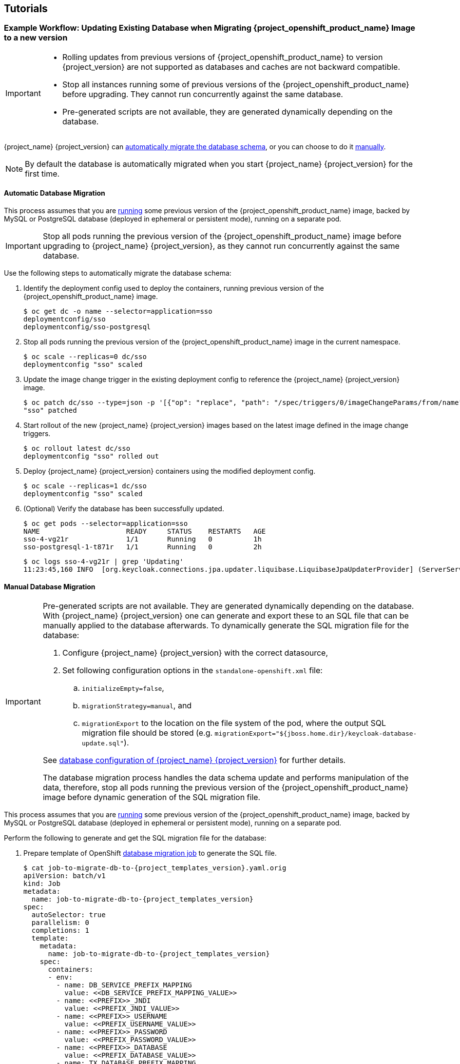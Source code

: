 ////
[[{project_name}-Binary-Builds-Tutorial]]
=== Example Workflow: Creating OpenShift Application from Existing Maven Binaries and Securing it Using Red Hat Single Sing-On

To deploy existing applications on OpenShift, you can use the link:https://docs.openshift.com/container-platform/latest/dev_guide/builds/build_inputs.html#binary-source[binary source] capability.

==== Deploy Binary Build of EAP 6.4 / 7.1 JSP Service Invocation Application and Secure it Using Red Hat Single Sign-On

The following example uses both link:https://github.com/keycloak/keycloak-quickstarts/tree/latest/app-jee-jsp[app-jee-jsp] and link:https://github.com/keycloak/keycloak-quickstarts/tree/latest/service-jee-jaxrs[service-jee-jaxrs] quickstarts to deploy EAP 6.4 / 7.1 JSP service application that authenticates using the Red Hat Single Sign-On.

*Prerequisite:*

[IMPORTANT]
====
This guide assumes the {project_openshift_product_name} image has been previously link:https://access.redhat.com/documentation/en-us/red_hat_jboss_middleware_for_openshift/3/html-single/red_hat_single_sign-on_for_openshift/index#Example-Deploying-SSO[deployed using one of the following templates:]

* *_{project_templates_version}-mysql_*
* *_{project_templates_version}-mysql-persistent_*
* *_{project_templates_version}-postgresql_*
* *_{project_templates_version}-postgresql-persistent_*
* *_{project_templates_version}-x509-mysql-persistent_*
* *_{project_templates_version}-x509-postgresql-persistent_*
====

===== Create {project_name} Realm, Roles, and User for the EAP 6.4 / 7.1 JSP Application

The EAP 6.4 / 7.1 JSP service application requires dedicated {project_name} realm, username, and password to be able to authenticate using Red Hat Single Sign-On. Perform the following steps after the {project_openshift_product_name} image has been deployed:

*Create the {project_name} Realm*

. Login to the administration console of the {project_name} server.
+
*\https://secure-sso-sso-app-demo.openshift.example.com/auth/admin*
+
Use the xref:sso-administrator-setup[credentials of the {project_name} administrator user].
. Hover your cursor over the realm namespace (default is *Master*) at the top of the sidebar and click *Add Realm*.
. Enter a realm name (this example uses `demo`) and click *Create*.

////

== Tutorials

[[upgrading-sso-db-from-previous-version]]
=== Example Workflow: Updating Existing Database when Migrating {project_openshift_product_name} Image to a new version
[IMPORTANT]
====
* Rolling updates from previous versions of {project_openshift_product_name} to version {project_version} are not supported as databases and caches are not backward compatible.
* Stop all instances running some of previous versions of the {project_openshift_product_name} before upgrading. They cannot run concurrently against the same database.
* Pre-generated scripts are not available, they are generated dynamically depending on the database.
====

{project_name} {project_version} can xref:automatic-db-migration[automatically migrate the database schema], or you can choose to do it xref:manual-db-migration[manually].

[NOTE]
====
By default the database is automatically migrated when you start {project_name} {project_version} for the first time.
====

[[automatic-db-migration]]
==== Automatic Database Migration
This process assumes that you are link:https://access.redhat.com/documentation/en-us/red_hat_jboss_middleware_for_openshift/3/html-single/red_hat_single_sign-on_for_openshift/index#Example-Deploying-SSO[running] some previous version of the {project_openshift_product_name} image, backed by MySQL or PostgreSQL database (deployed in ephemeral or persistent mode), running on a separate pod.

[IMPORTANT]
====
Stop all pods running the previous version of the {project_openshift_product_name} image before upgrading to {project_name} {project_version}, as they cannot run concurrently against the same database.
====

Use the following steps to automatically migrate the database schema:

. Identify the deployment config used to deploy the containers, running previous version of the {project_openshift_product_name} image.
+
[source,bash,subs="attributes+,macros+"]
----
$ oc get dc -o name --selector=application=sso
deploymentconfig/sso
deploymentconfig/sso-postgresql
----
. Stop all pods running the previous version of the {project_openshift_product_name} image in the current namespace.
+
[source,bash,subs="attributes+,macros+"]
----
$ oc scale --replicas=0 dc/sso
deploymentconfig "sso" scaled
----
. Update the image change trigger in the existing deployment config to reference the {project_name} {project_version} image.
+
[source,bash,subs="attributes+,macros+"]
----
$ oc patch dc/sso --type=json -p '[{"op": "replace", "path": "/spec/triggers/0/imageChangeParams/from/name", "value": "redhat-{project_templates_version}-openshift:{project_latest_image_tag}"}]'
"sso" patched
----
. Start rollout of the new {project_name} {project_version} images based on the latest image defined in the image change triggers.
+
[source,bash,subs="attributes+,macros+"]
----
$ oc rollout latest dc/sso
deploymentconfig "sso" rolled out
----
. Deploy {project_name} {project_version} containers using the modified deployment config.
+
[source,bash,subs="attributes+,macros+"]
----
$ oc scale --replicas=1 dc/sso
deploymentconfig "sso" scaled
----
. (Optional) Verify the database has been successfully updated.
+
[source,bash,subs="attributes+,macros+"]
----
$ oc get pods --selector=application=sso
NAME                     READY     STATUS    RESTARTS   AGE
sso-4-vg21r              1/1       Running   0          1h
sso-postgresql-1-t871r   1/1       Running   0          2h
----
+
[source,bash,subs="attributes+,macros+"]
----
$ oc logs sso-4-vg21r | grep 'Updating'
11:23:45,160 INFO  [org.keycloak.connections.jpa.updater.liquibase.LiquibaseJpaUpdaterProvider] (ServerService Thread Pool -- 58) Updating database. Using changelog META-INF/jpa-changelog-master.xml
----

[[manual-db-migration]]
==== Manual Database Migration

[IMPORTANT]
====
Pre-generated scripts are not available. They are generated dynamically depending on the database. With {project_name} {project_version} one can generate and export these to an SQL file that can be manually applied to the database afterwards. To dynamically generate the SQL migration file for the database:

. Configure {project_name} {project_version} with the correct datasource,
. Set following configuration options in the `standalone-openshift.xml` file:
.. `initializeEmpty=false`,
.. `migrationStrategy=manual`, and
.. `migrationExport` to the location on the file system of the pod, where the output SQL migration file should be stored (e.g. `migrationExport="${jboss.home.dir}/keycloak-database-update.sql"`).

See link:https://access.redhat.com/documentation/en-us/red_hat_single_sign-on/7.2/html/server_installation_and_configuration_guide/database-1#database_configuration[database configuration of {project_name} {project_version}] for further details.

The database migration process handles the data schema update and performs manipulation of the data, therefore, stop all pods running the previous version of the {project_openshift_product_name} image before dynamic generation of the SQL migration file.
====

This process assumes that you are link:https://access.redhat.com/documentation/en-us/red_hat_jboss_middleware_for_openshift/3/html-single/red_hat_single_sign-on_for_openshift/index#Example-Deploying-SSO[running] some previous version of the {project_openshift_product_name} image, backed by MySQL or PostgreSQL database (deployed in ephemeral or persistent mode), running on a separate pod.

Perform the following to generate and get the SQL migration file for the database:

. Prepare template of OpenShift link:https://docs.openshift.com/container-platform/latest/dev_guide/jobs.html[database migration job] to generate the SQL file.
+
[source,yaml,subs="verbatim,macros,attributes"]
----
$ cat job-to-migrate-db-to-{project_templates_version}.yaml.orig
apiVersion: batch/v1
kind: Job
metadata:
  name: job-to-migrate-db-to-{project_templates_version}
spec:
  autoSelector: true
  parallelism: 0
  completions: 1
  template:
    metadata:
      name: job-to-migrate-db-to-{project_templates_version}
    spec:
      containers:
      - env:
        - name: DB_SERVICE_PREFIX_MAPPING
          value: pass:[&lt;&lt;DB_SERVICE_PREFIX_MAPPING_VALUE&gt;&gt;]
        - name: pass:[&lt;&lt;PREFIX&gt;&gt;]_JNDI
          value: pass:[&lt;&lt;PREFIX_JNDI_VALUE&gt;&gt;]
        - name: pass:[&lt;&lt;PREFIX&gt;&gt;]_USERNAME
          value: pass:[&lt;&lt;PREFIX_USERNAME_VALUE&gt;&gt;]
        - name: pass:[&lt;&lt;PREFIX&gt;&gt;]_PASSWORD
          value: pass:[&lt;&lt;PREFIX_PASSWORD_VALUE&gt;&gt;]
        - name: pass:[&lt;&lt;PREFIX&gt;&gt;]_DATABASE
          value: pass:[&lt;&lt;PREFIX_DATABASE_VALUE&gt;&gt;]
        - name: TX_DATABASE_PREFIX_MAPPING
          value: pass:[&lt;&lt;TX_DATABASE_PREFIX_MAPPING_VALUE&gt;&gt;]
        - name: pass:[&lt;&lt;SERVICE_HOST&gt;&gt;]
          value: pass:[&lt;&lt;SERVICE_HOST_VALUE&gt;&gt;]
        - name: pass:[&lt;&lt;SERVICE_PORT&gt;&gt;]
          value: pass:[&lt;&lt;SERVICE_PORT_VALUE&gt;&gt;]
        image: pass:[&lt;&lt;SSO_IMAGE_VALUE&gt;&gt;]
        imagePullPolicy: Always
        name: job-to-migrate-db-to-{project_templates_version}
        # Keep the pod running after the SQL migration
        # file was generated, so we can retrieve it
        command:
          - "/bin/bash"
          - "-c"
          - "/opt/eap/bin/openshift-launch.sh || sleep 600"
      restartPolicy: Never
----
+
[source,bash,subs="attributes+,macros+"]
----
$ cp job-to-migrate-db-to-{project_templates_version}.yaml.orig \
     job-to-migrate-db-to-{project_templates_version}.yaml
----
. From deployment config used to run the previous version of the {project_openshift_product_name} image, copy the datasource definition and database access credentials to appropriate places of the template of the database migration job.
+
Use the following script to copy `DB_SERVICE_PREFIX_MAPPING` and `TX_DATABASE_PREFIX_MAPPING` variable values, together with values of environment variables specific to particular datasource (`<PREFIX>_JNDI`, `<PREFIX>_USERNAME`, `<PREFIX>_PASSWORD`, and `<PREFIX>_DATABASE`) from the deployment config named `sso` to the database job migration template named `job-to-migrate-db-to-{project_templates_version}.yaml`.
+
[NOTE]
====
Although the `DB_SERVICE_PREFIX_MAPPING` environment variable allows a link:https://access.redhat.com/documentation/en-us/red_hat_jboss_enterprise_application_platform/7.1/html-single/red_hat_jboss_enterprise_application_platform_for_openshift/#datasources[comma-separated list of *<name>-<database_type>=<PREFIX>* triplets] as its value, this example script accepts only one datasource triplet definition for demonstration purposes. You can modify the script for handling multiple datasource definition triplets.
====
+
[source,bash,subs="verbatim,macros,attributes"]
----
$ cat mirror_sso_dc_db_vars.sh
#!/bin/bash

# IMPORTANT:
#
# If the name of the SSO deployment config differs from 'sso'
# or if the file name of the YAML definition of the migration
# job is different, update the following two variables
SSO_DC_NAME="sso"
JOB_MIGRATION_YAML="job-to-migrate-db-to-{project_templates_version}.yaml"

# Get existing variables of the $SSO_DC_NAME deployment config
# in an array
declare -a SSO_DC_VARS=( \
  $(oc set env dc/${SSO_DC_NAME} --list \
  | sed '/^#/d') \
)

# Get the PREFIX used in the names of environment variables
PREFIX=$( \
  grep -oP 'DB_SERVICE_PREFIX_MAPPING=\[^ ]++' \
  <<< "${SSO_DC_VARS[@]}" \
)
PREFIX=${PREFIX##*=}

# Substitute:
# * <<PREFIX>> with actual $PREFIX value and
# * <<PREFIX with "<<$PREFIX" value
# The order in which these replacements are made is important!
sed -i "s#<<PREFIX>>#${PREFIX}#g" ${JOB_MIGRATION_YAML}
sed -i "s#<<PREFIX#<<${PREFIX}#g" ${JOB_MIGRATION_YAML}

# Construct the array of environment variables
# specific to the datasource
declare -a DB_VARS=(JNDI USERNAME PASSWORD DATABASE)

# Prepend $PREFIX to each item of the datasource array
DB_VARS=( "${DB_VARS[@]/#/${PREFIX}_}" )

# Add DB_SERVICE_PREFIX_MAPPING and TX_DATABASE_PREFIX_MAPPING
# variables to datasource array
DB_VARS=( \
  "${DB_VARS[@]}" \
  DB_SERVICE_PREFIX_MAPPING \
  TX_DATABASE_PREFIX_MAPPING \
)

# Construct the SERVICE from DB_SERVICE_PREFIX_MAPPING
SERVICE=$( \
  grep -oP 'DB_SERVICE_PREFIX_MAPPING=[^ ]+' \
  <<< "${SSO_DC_VARS[@]}" \
)
SERVICE=${SERVICE#*=}
SERVICE=${SERVICE%=*}
SERVICE=${SERVICE^^}
SERVICE=${SERVICE//-/_}

# If the deployment config contains pass:[&lt;&lt;SERVICE&gt;&gt;]_SERVICE_HOST
# and pass:[&lt;&lt;SERVICE&gt;&gt;]_SERVICE_PORT variables, add them to the
# datasource array. Their values also need to be propagated into
# yaml definition of the migration job.
HOST_PATTERN="${SERVICE}_SERVICE_HOST=\[^ ]+"
PORT_PATTERN="${SERVICE}_SERVICE_PORT=[^ ]+"
if
  grep -Pq "${HOST_PATTERN}" <<< "${SSO_DC_VARS[@]}" &&
  grep -Pq "${PORT_PATTERN}" <<< "${SSO_DC_VARS[@]}"
then
  DB_VARS=( \
    "${DB_VARS[@]}" \
    "${SERVICE}_SERVICE_HOST" \
    "${SERVICE}_SERVICE_PORT" \
  )
# If they are not defined, delete their placeholder rows in
# yaml definition file (since if not defined they are not
# expanded which make the yaml definition invalid).
else
  for KEY in "HOST" "PORT"
  do
    sed -i "/SERVICE_${KEY}/d" ${JOB_MIGRATION_YAML}
  done
fi

# Substitute:
# * pass:[&lt;&lt;SERVICE_HOST&gt;&gt;] with ${SERVICE}_SERVICE_HOST and
# * pass:[&lt;&lt;SERVICE_HOST_VALUE&gt;&gt;] with pass:[&lt;&lt;${SERVICE}_SERVICE_HOST_VALUE&gt;&gt;]
# The order in which replacements are made is important!
# Do this for both "HOST" and "PORT"
for KEY in "HOST" "PORT"
do
  PATTERN_1=pass:["&lt;&lt;SERVICE_${KEY}&gt;&gt;"]
  REPL_1="${SERVICE}_SERVICE_${KEY}"
  sed -i "s#${PATTERN_1}#${REPL_1}#g" ${JOB_MIGRATION_YAML}
  PATTERN_2=pass:["&lt;&lt;SERVICE_${KEY}_VALUE&gt;&gt;"]
  REPL_2="<<${SERVICE}_SERVICE_${KEY}_VALUE>>"
  sed -i "s#${PATTERN_2}#${REPL_2}#g" ${JOB_MIGRATION_YAML}
done

# Propagate the values of the datasource array items into
# yaml definition of the migration job
for VAR in "${SSO_DC_VARS[@]}"
do
  IFS=$'=' read KEY VALUE <<< $VAR
  if grep -q $KEY <<< ${DB_VARS[@]}
  then
    KEY+="_VALUE"
    # Enwrap integer port value with double quotes
    if [[ ${KEY} =~ ${SERVICE}_SERVICE_PORT_VALUE ]]
    then
      sed -i "s#<<${KEY}>>#\"${VALUE}\"#g" ${JOB_MIGRATION_YAML}
    # Character values do not need quotes
    else
      sed -i "s#<<${KEY}>>#${VALUE}#g" ${JOB_MIGRATION_YAML}
    fi
    # Verify that the value has been successfully propagated.
    if
      grep -q '(JNDI|USERNAME|PASSWORD|DATABASE)' <<< "${KEY}" &&
      pass:[grep -q "&lt;&lt;PREFIX${KEY#${PREFIX}}"] ${JOB_MIGRATION_YAML} ||
      grep -q "<<${KEY}>>" ${JOB_MIGRATION_YAML}
    then
      echo "Failed to update value of ${KEY%_VALUE}! Aborting."
      exit 1
    else
      printf '%-60s%-40s\n' \
             "Successfully updated ${KEY%_VALUE} to:" \
             "$VALUE"
    fi
  fi
done
----
+
[[get-db-credentials]]
Run the script.
+
[source,bash,subs="attributes+,macros+"]
----
$ chmod +x ./mirror_sso_dc_db_vars.sh
$ ./mirror_sso_dc_db_vars.sh
Successfully updated DB_SERVICE_PREFIX_MAPPING to:          sso-postgresql=DB
Successfully updated DB_JNDI to:                            java:jboss/datasources/KeycloakDS
Successfully updated DB_USERNAME to:                        userxOp
Successfully updated DB_PASSWORD to:                        tsWNhQHK
Successfully updated DB_DATABASE to:                        root
Successfully updated TX_DATABASE_PREFIX_MAPPING to:         sso-postgresql=DB
----
. Build the {project_name} {project_version} database migration image using the link:https://github.com/iankko/openshift-examples/tree/KEYCLOAK-8500/sso-manual-db-migration[pre-configured source] and wait for the build to finish.
+
[source,bash,subs="attributes+,macros+"]
----
$ oc get is -n openshift | grep {project_templates_version} | cut -d ' ' -f1
redhat-{project_templates_version}-openshift
----
+
[source,bash,subs="attributes+,macros+"]
----
$ oc new-build redhat-{project_templates_version}-openshift:{project_latest_image_tag}~https://github.com/iankko/openshift-examples.git#KEYCLOAK-8500 \
  --context-dir=sso-manual-db-migration \
  --name={project_templates_version}-db-migration-image
--> Found image bf45ac2 (7 days old) in image stream "openshift/redhat-{project_templates_version}-openshift" under tag "{project_latest_image_tag}" for "redhat-{project_templates_version}-openshift:{project_latest_image_tag}"

    Red Hat SSO {project_version}
    ---------------
    Platform for running Red Hat SSO

    Tags: sso, sso7, keycloak

    * A source build using source code from \https://github.com/iankko/openshift-examples.git#KEYCLOAK-8500 will be created
      * The resulting image will be pushed to image stream "{project_templates_version}-db-migration-image:latest"
      * Use 'start-build' to trigger a new build

--> Creating resources with label build={project_templates_version}-db-migration-image ...
    imagestream "{project_templates_version}-db-migration-image" created
    buildconfig "{project_templates_version}-db-migration-image" created
--> Success
    Build configuration "{project_templates_version}-db-migration-image" created and build triggered.
    Run 'oc logs -f bc/{project_templates_version}-db-migration-image' to stream the build progress.
----
+
[source,bash,subs="attributes+,macros+"]
----
$ oc logs -f bc/{project_templates_version}-db-migration-image --follow
Cloning "https://github.com/iankko/openshift-examples.git#KEYCLOAK-8500" ...
...
Push successful
----
. Update the template of the database migration job (`job-to-migrate-db-to-{project_templates_version}.yaml`) with reference to the built `{project_templates_version}-db-migration-image` image.
.. Get the docker pull reference for the image.
+
[source,bash,subs="attributes+,macros+"]
----
$ PULL_REF=$(oc get istag -n $(oc project -q) --no-headers | grep {project_templates_version}-db-migration-image | tr -s ' ' | cut -d ' ' -f 2)
----
.. Replace the pass:[&lt;&lt;SSO_IMAGE_VALUE&gt;&gt;] field in the job template with the pull specification.
+
[source,bash,subs="attributes+,macros+"]
----
$ sed -i "s#pass:[&lt;&lt;SSO_IMAGE_VALUE&gt;&gt;]#$PULL_REF#g" job-to-migrate-db-to-{project_templates_version}.yaml
----
.. Verify that the field is updated.
. Instantiate database migration job from the job template.
+
[source,bash,subs="attributes+,macros+"]
----
$ oc create -f job-to-migrate-db-to-{project_templates_version}.yaml
job "job-to-migrate-db-to-{project_templates_version}" created
----
+
[IMPORTANT]
====
The database migration process handles the data schema update and performs manipulation of the data, therefore, stop all pods running the previous version of the {project_openshift_product_name} image before dynamic generation of the SQL migration file.
====
+
. Identify the deployment config used to deploy the containers, running previous version of the {project_openshift_product_name} image.
+
[source,bash,subs="attributes+,macros+"]
----
$ oc get dc -o name --selector=application=sso
deploymentconfig/sso
deploymentconfig/sso-postgresql
----
. Stop all pods running the previous version of the {project_openshift_product_name} image in the current namespace.
+
[source,bash,subs="attributes+,macros+"]
----
$ oc scale --replicas=0 dc/sso
deploymentconfig "sso" scaled
----
. Run the database migration job and wait for the pod to be running correctly.
+
[source,bash,subs="attributes+,macros+"]
----
$ oc get jobs
NAME                            DESIRED   SUCCESSFUL   AGE
job-to-migrate-db-to-{project_templates_version}   1         0            3m
----
+
[source,bash,subs="attributes+,macros+"]
----
$ oc scale --replicas=1 job/job-to-migrate-db-to-{project_templates_version}
job "job-to-migrate-db-to-{project_templates_version}" scaled
----
+
[source,bash,subs="attributes+,macros+"]
----
$ oc get pods
NAME                                  READY     STATUS      RESTARTS   AGE
sso-postgresql-1-n5p16                1/1       Running     1          19h
job-to-migrate-db-to-{project_templates_version}-b87bb   1/1       Running     0          1m
{project_templates_version}-db-migration-image-1-build      0/1       Completed   0          27m
----
+
[NOTE]
====
By default, the database migration job terminates automatically after `600 seconds` after the migration file is generated. You can adjust this time period.
====
. Get the dynamically generated SQL database migration file from the pod.
+
[source,bash,subs="attributes+,macros+"]
----
$ mkdir -p ./db-update
$ oc rsync job-to-migrate-db-to-{project_templates_version}-b87bb:/opt/eap/keycloak-database-update.sql ./db-update
receiving incremental file list
keycloak-database-update.sql

sent 30 bytes  received 29,726 bytes  59,512.00 bytes/sec
total size is 29,621  speedup is 1.00
----
. Inspect the `keycloak-database-update.sql` file for changes to be performed within manual database update to {project_name} {project_version} version.
. Apply the database update manually.
* Run the following commands if running some previous version of the {project_openshift_product_name} image, backed by the PostgreSQL database deployed in ephemeral or persistent mode, running on a separate pod:
... Copy the generated SQL migration file to the PostgreSQL pod.
+
[source,bash,subs="attributes+,macros+"]
----
$ oc rsync --no-perms=true ./db-update/ sso-postgresql-1-n5p16:/tmp
sending incremental file list

sent 77 bytes  received 11 bytes  176.00 bytes/sec
total size is 26,333  speedup is 299.24
----
... Start a shell session to the PostgreSQL pod.
+
[source,bash,subs="attributes+,macros+"]
----
$ oc rsh sso-postgresql-1-n5p16
sh-4.2$
----
... Use the `psql` tool to apply database update manually.
+
[source,bash,subs="attributes+,macros+"]
----
sh-4.2$ alias psql="/opt/rh/rh-postgresql95/root/bin/psql"
sh-4.2$ psql --version
psql (PostgreSQL) 9.5.4
sh-4.2$ psql -U <PREFIX>_USERNAME -d <PREFIX>_DATABASE -W -f /tmp/keycloak-database-update.sql
Password for user <PREFIX>_USERNAME:
INSERT 0 1
INSERT 0 1
...
----
+
[IMPORTANT]
====
Replace `<PREFIX>_USERNAME` and `<PREFIX>_DATABASE` with the actual database credentials retrieved xref:get-db-credentials[in previous section]. Also use value of `<PREFIX>_PASSWORD` as the password for the database, when prompted.
====
... Close the shell session to the PostgreSQL pod. Continue with xref:image-change-trigger-update-step[updating image change trigger step].
* Run the following commands if running some previous version of the {project_openshift_product_name} image, backed by the MySQL database deployed in ephemeral or persistent mode, running on a separate pod:
... Given the pod situation similar to the following:
+
[source,bash,subs="attributes+,macros+"]
----
$ oc get pods
NAME                                  READY     STATUS      RESTARTS   AGE
sso-mysql-1-zvhk3                     1/1       Running     0          1h
job-to-migrate-db-to-{project_templates_version}-m202t   1/1       Running     0          11m
{project_templates_version}-db-migration-image-1-build      0/1       Completed   0          13m
----
... Copy the generated SQL migration file to the MySQL pod.
+
[source,bash,subs="attributes+,macros+"]
----
$ oc rsync --no-perms=true ./db-update/ sso-mysql-1-zvhk3:/tmp
sending incremental file list
keycloak-database-update.sql

sent 24,718 bytes  received 34 bytes  49,504.00 bytes/sec
total size is 24,594  speedup is 0.99
----
... Start a shell session to the MySQL pod.
+
[source,bash,subs="attributes+,macros+"]
----
$ oc rsh sso-mysql-1-zvhk3
sh-4.2$
----
... Use the `mysql` tool to apply database update manually.
+
[source,bash,subs="attributes+,macros+"]
----
sh-4.2$ alias mysql="/opt/rh/rh-mysql57/root/bin/mysql"
sh-4.2$ mysql --version
/opt/rh/rh-mysql57/root/bin/mysql  Ver 14.14 Distrib 5.7.16, for Linux (x86_64) using  EditLine wrapper
sh-4.2$ mysql -D <PREFIX>_DATABASE -u <PREFIX>_USERNAME -p < /tmp/keycloak-database-update.sql
Enter password:
sh-4.2$ echo $?
0
----
+
[IMPORTANT]
====
Replace `<PREFIX>_USERNAME` and `<PREFIX>_DATABASE` with the actual database credentials retrieved xref:get-db-credentials[in previous section]. Also use value of `<PREFIX>_PASSWORD` as the password for the database, when prompted.
====
... Close the shell session to the MySQL pod. Continue with xref:image-change-trigger-update-step[updating image change trigger step].

[[image-change-trigger-update-step]]
[start=12]
. Update the image change trigger in the existing deployment config to reference the {project_name} {project_version} image.
+
[source,bash,subs="attributes+,macros+"]
----
$ oc patch dc/sso --type=json -p '[{"op": "replace", "path": "/spec/triggers/0/imageChangeParams/from/name", "value": "redhat-{project_templates_version}-openshift:{project_latest_image_tag}"}]'
"sso" patched
----
. Start rollout of the new {project_name} {project_version} images based on the latest image defined in the image change triggers.
+
[source,bash,subs="attributes+,macros+"]
----
$ oc rollout latest dc/sso
deploymentconfig "sso" rolled out
----
. Deploy the {project_name} {project_version} containers using the modified deployment config.
+
[source,bash,subs="attributes+,macros+"]
----
$ oc scale --replicas=1 dc/sso
deploymentconfig "sso" scaled
----

==== Migrating The Entire {project_name} Server Database Across The Environments
This tutorial focuses on migrating the Red Hat Single Sign-On server database from one environment to another or migrating to a different database. It assumes steps described in xref:Preparing-SSO-Authentication-for-OpenShift-Deployment[Preparing {project_name} Authentication for OpenShift Deployment] section have been performed already.

===== Deploying the {project_name} MySQL Application Template

. Log in to the OpenShift web console and select the _sso-app-demo_ project space.
. Click *Add to project* to list the default image streams and templates.
. Use the *Filter by keyword* search bar to limit the list to those that match _sso_. You may need to click *See all* to show the desired application template.
. Select *_{project_templates_version}-mysql_* {project_name} application template. When deploying the template ensure to *keep the _SSO_REALM_ variable unset* (default value).
+
[IMPORTANT]
====
Export and import of {project_name} {project_version} database link:https://access.redhat.com/documentation/en-us/red_hat_single_sign-on/7.2/html-single/server_administration_guide/#export_import[is triggered at {project_name} server boot time and its paramaters are passed in via Java system properties.] This means during one {project_name} server boot only one of the possible migration actions (either *_export_*, or *_import_*) can be performed.
====
+
[WARNING]
====
When the *_SSO_REALM_* configuration variable is set on the {project_openshift_product_name} image, a database import is performed in order to create the {project_name} server realm requested in the variable. For the database export to be performed correctly, the *_SSO_REALM_* configuration variable cannot be simultaneously defined on such image.
====
+
. Click *Create* to deploy the application template and start pod deployment. This may take a couple of minutes.
+
Then access the {project_name} web console at *$$https://secure-sso-$$_<sso-app-demo>_._<openshift32.example.com>_/auth/admin* using the xref:sso-administrator-setup[administrator account].
+
[NOTE]
====
This example workflow uses a self-generated CA to provide an end-to-end workflow for demonstration purposes. Accessing the {project_name} web console will prompt an insecure connection warning. +
For production environments, Red Hat recommends that you use an SSL certificate purchased from a verified Certificate Authority.
====

===== (Optional) Creating additional {project_name} link:https://access.redhat.com/documentation/en-us/red_hat_single_sign-on/7.2/html-single/server_administration_guide/#core_concepts_and_terms[realm and users] to be also exported

When performing link:https://access.redhat.com/documentation/en-us/red_hat_single_sign-on/7.2/html-single/server_administration_guide/#export_import[{project_name} {project_version} server database export] only {project_name} realms and users currently present in the database will be exported. If the exported JSON file should include also additional {project_name} realms and users, these need to be created first:

. link:https://access.redhat.com/documentation/en-us/red_hat_single_sign-on/7.2/html-single/server_administration_guide/#create-realm[Create a new realm]
. link:https://access.redhat.com/documentation/en-us/red_hat_single_sign-on/7.2/html-single/server_administration_guide/#create-new-user[Create new users]

Upon their creation xref:sso-export-the-database[the database can be exported.]

[[sso-export-the-database]]
===== Export the {project_name} database as a JSON file on the OpenShift pod

. Get the {project_name} deployment config and scale it down to zero.
+
[source,bash,subs="attributes+,macros+"]
----
$ oc get dc -o name
deploymentconfig/sso
deploymentconfig/sso-mysql

$ oc scale --replicas=0 dc sso
deploymentconfig "sso" scaled
----
. Instruct the {project_name} {project_version} server deployed on {project_openshift_product_name} image to perform database export at {project_name} server boot time.
+
[source,bash,subs="attributes+,macros+"]
----
$ oc set env dc/sso \
  -e "JAVA_OPTS_APPEND= \
    -Dkeycloak.migration.action=export \
    -Dkeycloak.migration.provider=singleFile \
    -Dkeycloak.migration.file=/tmp/demorealm-export.json"
----
. Scale the {project_name} deployment config back up. This will start the {project_name} server and export its database.
+
[source,bash,subs="attributes+,macros+"]
----
$ oc scale --replicas=1 dc sso
deploymentconfig "sso" scaled
----
. (Optional) Verify that the export was successful.
+
[source,bash,subs="attributes+,macros+"]
----
$ oc get pods
NAME                READY     STATUS    RESTARTS   AGE
sso-4-ejr0k         1/1       Running   0          27m
sso-mysql-1-ozzl0   1/1       Running   0          4h

$ oc logs sso-4-ejr0k | grep 'Export'
09:24:59,503 INFO  [org.keycloak.exportimport.singlefile.SingleFileExportProvider] (ServerService Thread Pool -- 57) Exporting model into file /tmp/demorealm-export.json
09:24:59,998 INFO  [org.keycloak.services] (ServerService Thread Pool -- 57) KC-SERVICES0035: Export finished successfully
----

===== Retrieve and import the exported JSON file

. Retrieve the JSON file of the {project_name} database from the pod.
+
[source,bash,subs="attributes+,macros+"]
----
$ oc get pods
NAME                READY     STATUS    RESTARTS   AGE
sso-4-ejr0k         1/1       Running   0          2m
sso-mysql-1-ozzl0   1/1       Running   0          4h

$ oc rsync sso-4-ejr0k:/tmp/demorealm-export.json .
----

. (Optional) Import the JSON file of the {project_name} database into an {project_name} server running in another environment.
+
[NOTE]
====
For importing into an {project_name} server not running on OpenShift, see the link:https://access.redhat.com/documentation/en-us/red_hat_single_sign-on/7.2/html/server_administration_guide/export_import[Export and Import section] of the RH SSO Server Administration Guide.
====
+
Use the link:https://access.redhat.com/documentation/en-us/red_hat_single_sign-on/7.2/html-single/server_administration_guide/#admin_console_export_import[administration console] of the {project_name} server to import the resources from previously exported JSON file into the {project_name} server's database, when the {project_name} server is running as a {project_name} {project_version} container on OpenShift:

.. Log into the `master` realm's administration console of the {project_name} server using the credentials used to create the administrator user. In the browser, navigate to *\http://sso-<project-name>.<hostname>/auth/admin*  for the {project_name} web server, or to *\https://secure-sso-<project-name>.<hostname>/auth/admin* for the encrypted {project_name} web server.
.. At the top of the sidebar choose the name of the {project_name} realm, the users, clients, realm roles, and client roles should be imported to. This example uses `master` realm.
.. Click the *Import* link under *Manage* section at the bottom of the sidebar.
.. In the page that opens, click *Select file* and then specify the location of the exported `demorealm-export.json` JSON file on the local file system.
.. From the *Import from realm* drop-down menu, select the name of the {project_name} realm from which the data should be imported. This example uses `master` realm.
.. Choose which of users, clients, realm roles, and client roles should be imported (all of them are imported by default).
.. Choose a strategy to perform, when a resource already exists (one of *Fail*, *Skip*, or *Overwrite*).
+
[NOTE]
====
The attempt to import an object (user, client, realm role, or client role) fails if object with the same identifier already exists in the current database. Use *Skip* strategy to import the objects that are present in the `demorealm-export.json` file, but do not exist in current database.
====
.. Click *Import* to perform the import.
+
[NOTE]
====
When importing objects from a non-master realm to `master` realm or vice versa, after clicking the *Import* button, it is sometimes possible to encounter an error like the following one:

[[realm-import-error-message]]
[.text-center]
image:images/import_realm_error.png[Example of Possible Error Message when Performing Partial Import from Previously Exported JSON File]

In such cases, it is necessary first to create the missing clients, having the *Access Type* set to *bearer-only*. These clients can be created by manual copy of their characteristics from the source {project_name} server, on which the export JSON file was created, to the target {project_name} server, where the JSON file is imported. After creation of the necessary clients, click the *Import* button again.

To suppress the xref:realm-import-error-message[above] error message, it is needed to create the missing `realm-management` client, of the *bearer-only* *Access Type*, and click the *Import* button again.
====
+
[NOTE]
====
For *Skip* import strategy, the newly added objects are marked as *ADDED* and the object which were skipped are marked as *SKIPPED*, in the *Action* column on the import result page.
====
+
[IMPORTANT]
====
The administration console import allows you to *overwrite* resources if you choose (*Overwrite* strategy). On a production system use this feature with caution.
====

[[OSE-SSO-AUTH-TUTE]]
=== Example Workflow: Configuring OpenShift to use {project_name} for Authentication
Configure OpenShift to use the {project_name} deployment as the authorization gateway for OpenShift. This follows on from xref:Example-Deploying-SSO[Example Workflow: Preparing and Deploying the {project_openshift_product_name} image], in which {project_name} was deployed on OpenShift.

This example adds {project_name} as an authentication method alongside https://docs.openshift.com/container-platform/latest/install_config/configuring_authentication.html#identity-providers-configuring[the identity providers] configured during https://docs.openshift.com/container-platform/latest/install/index.html[the installation of the OpenShift Container Platform cluster]. Once configured, the {project_name} method will be also available (together with the configured identity providers) for the user login to your OpenShift web console.

==== Configuring {project_name} Credentials
Log in to the encrypted {project_name} web server at *$$https://secure-sso-$$_sso-app-demo_._openshift32.example.com_/auth/admin* using the xref:sso-administrator-setup[administrator account] created during the {project_name} deployment.

*Create a Realm*

. Hover your cursor over the realm namespace (default is *Master*) at the top of the sidebar and click *Add Realm*.
. Enter a realm name (this example uses _OpenShift_) and click *Create*.

*Create a User*

Create a test user that can be used to demonstrate the {project_name}-enabled OpenShift login:

. Click *Users* in the *Manage* sidebar to view the user information for the realm.
. Click *Add User*.
. Enter a valid *Username* (this example uses _testuser_) and any additional optional information and click *Save*.
. Edit the user configuration:
.. Click the *Credentials* tab in the user space and enter a password for the user.
.. Ensure the *Temporary Password* option is set to *Off* so that it does not prompt for a password change later on, and click *Reset Password* to set the user password. A pop-up window prompts for additional confirmation.

*Create and Configure an OpenID-Connect Client*

See the link:https://access.redhat.com/documentation/en-us/red_hat_single_sign-on/7.2/html-single/server_administration_guide/#clients[Managing Clients] chapter of the Red Hat Single Sign-On Server Administration Guide for more information.

. Click *Clients* in the *Manage* sidebar and click *Create*.
. Enter the *Client ID*. This example uses _openshift-demo_.
. Select a *Client Protocol* from the drop-down menu (this example uses *openid-connect*) and click *Save*. You will be taken to the configuration *Settings* page of the _openshift-demo_ client.
. From the *Access Type* drop-down menu, select *confidential*. This is the access type for server-side applications.
. In the *Valid Redirect URIs* dialog, enter the URI for the OpenShift web console, which is _$$https://openshift$$.example.com:8443/*_ in this example.

The client *Secret* is needed to configure OpenID-Connect on the OpenShift master in the next section. You can copy it now from under the *Credentials* tab. The secret is <pass:quotes[_7b0384a2-b832-16c5-9d73-2957842e89h7_]> for this example.

==== Configuring OpenShift Master for {project_name} Authentication
Log in to the OpenShift master CLI. You must have the required permissions to edit the */etc/origin/master/master-config.yaml* file.

. Edit the */etc/origin/master/master-config.yaml* file and find the *identityProviders*. For example, in the case the OpenShift master is configured with the https://docs.openshift.com/container-platform/latest/install_config/configuring_authentication.html#HTPasswdPasswordIdentityProvider[HTPassword identity provider], the *identityProviders* section will look similar to the following one:
+
[source,bash,subs="attributes+,macros+"]
----
identityProviders:
- challenge: true
  login: true
  name: htpasswd_auth
  provider:
    apiVersion: v1
    file: /etc/origin/openshift-passwd
    kind: HTPasswdPasswordIdentityProvider
----
+
Add {project_name} as a secondary identity provider with content similar to the following snippet:
+
[source,bash,subs="attributes+,macros+"]
----
- name: rh_sso
  challenge: false
  login: true
  mappingMethod: add
  provider:
    apiVersion: v1
    kind: OpenIDIdentityProvider
    clientID: pass:quotes[_openshift-demo_]
    clientSecret: pass:quotes[_7b0384a2-b832-16c5-9d73-2957842e89h7_]
    pass:quotes[_ca: xpaas.crt_]
    urls:
      authorize: pass:quotes[_https://secure-sso-sso-app-demo.openshift32.example.com/auth/realms/OpenShift/protocol/openid-connect/auth_]
      token: pass:quotes[_https://secure-sso-sso-app-demo.openshift32.example.com/auth/realms/OpenShift/protocol/openid-connect/token_]
      userInfo: pass:quotes[_https://secure-sso-sso-app-demo.openshift32.example.com/auth/realms/OpenShift/protocol/openid-connect/userinfo_]
    claims:
      id:
      - sub
      preferredUsername:
      - preferred_username
      name:
      - name
      email:
      - email
----
.. The {project_name} *Secret* hash for the *clientSecret* can be found in the {project_name} web console: *Clients* -> *_openshift-demo_* -> *Credentials*
.. The endpoints for the *urls* can be found by making a request with the {project_name} application. For example:
+
[source,bash,subs="attributes+,macros+"]
----
<pass:quotes[_curl -k https://secure-sso-sso-app-demo.openshift32.example.com/auth/realms/OpenShift/.well-known/openid-configuration | python -m json.tool_]>
----
+
The response includes the *authorization_endpoint*, *token_endpoint*, and *userinfo_endpoint*.
+
.. This example workflow uses a self-generated CA to provide an end-to-end workflow for demonstration purposes. For this reason, the *ca* is provided as <pass:quotes[_ca: xpaas.crt_]>. This CA certificate must also be copied into the */etc/origin/master* folder. This is not necessary if using a certificate purchased from a verified Certificate Authority.
. Save the configuration and restart the OpenShift master:
+
[source,bash,subs="attributes+,macros+"]
----
$ systemctl restart atomic-openshift-master
----

==== Logging in to OpenShift

Navigate to the OpenShift web console, which in this example is _https://openshift.example.com:8443/console_. The OpenShift login page now has the option to use either *htpasswd_auth* or *rh-sso*. The former is still available because it is present in the */etc/origin/master/master-config.yaml*.

Select *rh-sso* and log in to OpenShift with the _testuser_ user created earlier in {project_name}. No projects are visible to _testuser_ until they are added in the OpenShift CLI. This is the only way to provide user privileges in OpenShift because it currently does not accept external role mapping.

To provide _testuser_ `view` privileges for the _sso-app-demo_, use the OpenShift CLI:
[source,bash,subs="attributes+,macros+"]
----
$ oc adm policy add-role-to-user view testuser -n sso-app-demo
----

[[Example-EAP-Auto]]
=== Example Workflow: Automatically Registering EAP Application in {project_name} with OpenID-Connect Client
This follows on from xref:Example-Deploying-SSO[Example Workflow: Preparing and Deploying the {project_openshift_product_name} image], in which {project_name} was deployed on OpenShift. This example prepares {project_name} realm, role, and user credentials for an EAP project using an OpenID-Connect client adapter. These credentials are then provided in the EAP for OpenShift template for automatic {project_name} client registration. Once deployed, the {project_name} user can be used to authenticate and access JBoss EAP.

[NOTE]
====
This example uses a OpenID-Connect client but an SAML client could also be used. See xref:../advanced_concepts/advanced_concepts.adoc#SSO-Clients[{project_name} Clients] and xref:../advanced_concepts/advanced_concepts.adoc#Auto-Man-Client-Reg[Automatic and Manual {project_name} Client Registration Methods] for more information on the differences between OpenID-Connect and SAML clients.
====

==== Preparing {project_name} Authentication for OpenShift Deployment
Log in to the OpenShift CLI with a user that holds the _cluster:admin_ role.

. Create a new project:
+
[source,bash,subs="attributes+,macros+"]
----
$ oc new-project eap-app-demo
----
//. Create a service account to be used for the {project_name} deployment:
//+
//[source,bash,subs="attributes+,macros+"]
//----
//$ oc create serviceaccount eap-service-account
//----
. Add the `view` role to the link:https://docs.openshift.com/container-platform/latest/dev_guide/service_accounts.html#default-service-accounts-and-roles[`default`] service account. This enables the service account to view all the resources in the `eap-app-demo` namespace, which is necessary for managing the cluster.
+
[source,bash,subs="attributes+,macros+"]
----
$ oc policy add-role-to-user view system:serviceaccount:$(oc project -q):default
----
. The EAP template requires an xref:Configuring-Keystores[SSL keystore and a JGroups keystore]. +
This example uses `keytool`, a package included with the Java Development Kit, to generate self-signed certificates for these keystores. The following commands will prompt for passwords. +
.. Generate a secure key for the SSL keystore:
+
[source,bash,subs="attributes+,macros+"]
----
$ keytool -genkeypair -alias https -storetype JKS -keystore eapkeystore.jks
----
.. Generate a secure key for the JGroups keystore:
+
[source,bash,subs="attributes+,macros+"]
----
$ keytool -genseckey -alias jgroups -storetype JCEKS -keystore eapjgroups.jceks
----
. Generate the EAP for OpenShift secrets with the SSL and JGroup keystore files:
+
[source,bash,subs="attributes+,macros+"]
----
$ oc secret new eap-ssl-secret eapkeystore.jks
$ oc secret new eap-jgroup-secret eapjgroups.jceks
----
. Add the EAP secret to the `default` service account:
+
[source,bash,subs="attributes+,macros+"]
----
$ oc secrets link default eap-ssl-secret eap-jgroup-secret
----

==== Preparing the {project_name} Credentials
Log in to the encrypted {project_name} web server at *$$https://secure-sso-$$_<project-name>_._<hostname>_/auth/admin* using the xref:sso-administrator-setup[administrator account] created during the {project_name} deployment.

*Create a Realm*

. Hover your cursor over the realm namespace at the top of the sidebar and click*Add Realm*.
. Enter a realm name (this example uses _eap-demo_) and click *Create*.

*Copy the Public Key*

In the newly created _eap-demo_ realm, click the *Keys* tab and copy the generated public key. This example uses the variable _<realm-public-key>_ for brevity. This is used later to deploy the {project_name}-enabled JBoss EAP image.

*Create a Role*

Create a role in {project_name} with a name that corresponds to the JEE role defined in the *web.xml* of the example EAP application. This role is assigned to an {project_name} _application user_ to authenticate access to user applications.

. Click *Roles* in the *Configure* sidebar to list the roles for this realm. This is a new realm, so there should only be the default _offline_access_ role.
. Click *Add Role*.
. Enter the role name (this example uses the role _eap-user-role_) and click *Save*.

*Create Users and Assign Roles*

Create two users:
- Assign the _realm management user_ the *realm-management* roles to handle automatic {project_name} client registration in the {project_name} server.
- Assign the _application user_ the JEE role, created in the previous step, to authenticate access to user applications.

Create the _realm management user_:

. Click *Users* in the *Manage* sidebar to view the user information for the realm.
. Click *Add User*.
. Enter a valid *Username* (this example uses the user _eap-mgmt-user_) and click *Save*.
. Edit the user configuration. Click the *Credentials* tab in the user space and enter a password for the user. After the password has been confirmed you can click *Reset Password* to set the user password. A pop-up window prompts for additional confirmation.
. Click *Role Mappings* to list the realm and client role configuration. In the *Client Roles* drop-down menu, select *realm-management* and add all of the available roles to the user. This provides the user {project_name} server rights that can be used by the JBoss EAP image to create clients.

Create the _application user_:

. Click *Users* in the *Manage* sidebar to view the user information for the realm.
. Click *Add User*.
. Enter a valid *Username* and any additional optional information for the _application user_ and click *Save*.
. Edit the user configuration. Click the *Credentials* tab in the user space and enter a password for the user. After the password has been confirmed you can click *Reset Password* to set the user password. A pop-up window prompts for additional confirmation.
. Click *Role Mappings* to list the realm and client role configuration. In *Available Roles*, add the role created earlier.

==== Deploy the {project_name}-enabled JBoss EAP Image

. Return to the OpenShift web console and click *Add to project* to list the default image streams and templates.
. Use the *Filter by keyword* search bar to limit the list to those that match _sso_. You may need to click *See all* to show the desired application template.
. Select the *_eap71-sso-s2i_* image to list all of the deployment parameters. Include the following {project_name} parameters to configure the {project_name} credentials during the EAP build:
+
[cols="2*", options="header"]
|===
|Variable
|Example Value
|*_APPLICATION_NAME_*
|_sso_

|*_HOSTNAME_HTTPS_*
|_secure-sample-jsp.eap-app-demo.openshift32.example.com_

|*_HOSTNAME_HTTP_*
|_sample-jsp.eap-app-demo.openshift32.example.com_

|*_SOURCE_REPOSITORY_URL_*
|_$$https://repository-example.com/developer/application$$_

|*_SSO_URL_*
|_$$https://secure-sso-sso-app-demo.openshift32.example.com/auth$$_

|*_SSO_REALM_*
|_eap-demo_

|*_SSO_USERNAME_*
|_eap-mgmt-user_

|*_SSO_PASSWORD_*
| _password_

|*_SSO_PUBLIC_KEY_*
|_<realm-public-key>_

|*_HTTPS_KEYSTORE_*
|_eapkeystore.jks_

|*_HTTPS_PASSWORD_*
|_password_

|*_HTTPS_SECRET_*
|_eap-ssl-secret_

|*_JGROUPS_ENCRYPT_KEYSTORE_*
|_eapjgroups.jceks_

|*_JGROUPS_ENCRYPT_PASSWORD_*
|_password_

|*_JGROUPS_ENCRYPT_SECRET_*
|_eap-jgroup-secret_
|===
. Click *Create* to deploy the JBoss EAP image.

It may take several minutes for the JBoss EAP image to deploy.

==== Log in to the JBoss EAP Server Using {project_name}

. Access the JBoss EAP application server and click *Login*. You are redirected to the {project_name} login.
. Log in using the {project_name} user created in the example. You are authenticated against the {project_name} server and returned to the JBoss EAP application server.


[[Example-EAP-Manual]]
=== Example Workflow: Manually Registering EAP Application in {project_name} with SAML Client
This follows on from xref:Example-Deploying-SSO[Example Workflow: Preparing and Deploying the {project_openshift_product_name} image], in which {project_name} was deployed on OpenShift.

This example prepares {project_name} realm, role, and user credentials for an EAP project and configures an EAP for OpenShift deployment. Once deployed, the {project_name} user can be used to authenticate and access JBoss EAP.

[NOTE]
====
This example uses a SAML client but an OpenID-Connect client could also be used. See xref:../advanced_concepts/advanced_concepts.adoc#SSO-Clients[{project_name} Clients] and xref:../advanced_concepts/advanced_concepts.adoc#Auto-Man-Client-Reg[Automatic and Manual {project_name} Client Registration Methods] for more information on the differences between SAML and OpenID-Connect clients.
====

==== Preparing the {project_name} Credentials
Log in to the encrypted {project_name} web server at *$$https://secure-sso-$$_<project-name>_._<hostname>_/auth/admin* using the xref:sso-administrator-setup[administrator account] created during the {project_name} deployment.

*Create a Realm*

. Hover your cursor over the realm namespace (default is *Master*) at the top of the sidebar and click *Add Realm*.
. Enter a realm name (this example uses _saml-demo_) and click *Create*.

*Copy the Public Key*

In the newly created _saml-demo_ realm, click the *Keys* tab and copy the generated public key. This example uses the variable _realm-public-key_ for brevity. This is needed later to deploy the {project_name}-enabled JBoss EAP image.

*Create a Role*

Create a role in {project_name} with a name that corresponds to the JEE role defined in the *web.xml* of the example EAP application. This role will be assigned to an {project_name} _application user_ to authenticate access to user applications.

. Click *Roles* in the *Configure* sidebar to list the roles for this realm. This is a new realm, so there should only be the default _offline_access_ role.
. Click *Add Role*.
. Enter the role name (this example uses the role _saml-user-role_) and click *Save*.

*Create Users and Assign Roles*

Create two users:
- Assign the _realm management user_ the *realm-management* roles to handle automatic {project_name} client registration in the {project_name} server.
- Assign the _application user_ the JEE role, created in the previous step, to authenticate access to user applications.

Create the _realm management user_:

. Click *Users* in the *Manage* sidebar to view the user information for the realm.
. Click *Add User*.
. Enter a valid *Username* (this example uses the user _app-mgmt-user_) and click *Save*.
. Edit the user configuration. Click the *Credentials* tab in the user space and enter a password for the user. After the password has been confirmed you can click *Reset Password* to set the user password. A pop-up window prompts for additional confirmation.
////
Need for the SAML?
. Click *Role Mappings* to list the realm and client role configuration. In the *Client Roles* drop-down menu, select *realm-management* and add all of the available roles to the user. This provides the user {project_name} server rights that can be used by the JBoss EAP image to create clients.
////

Create the _application user_:

. Click *Users* in the *Manage* sidebar to view the user information for the realm.
. Click *Add User*.
. Enter a valid *Username* and any additional optional information for the _application user_ and click *Save*.
. Edit the user configuration. Click the *Credentials* tab in the user space and enter a password for the user. After the password has been confirmed you can click *Reset Password* to set the user password. A pop-up window prompts for additional confirmation.
. Click *Role Mappings* to list the realm and client role configuration. In *Available Roles*, add the role created earlier.

*Create and Configure a SAML Client*:

Clients are {project_name} entities that request user authentication. This example configures a SAML client to handle authentication for the EAP application. This section saves two files, *keystore.jks* and *keycloak-saml-subsystem.xml* that are needed later in the procedure.

Create the SAML Client:

. Click *Clients* in the *Configure* sidebar to list the clients in the realm. Click *Create*.
. Enter a valid *Client ID*. This example uses _sso-saml-demo_.
. In the *Client Protocol* drop-down menu, select *saml*.
. Enter the *Root URL* for the application. This example uses _$$https://demoapp-eap-app-demo.openshift32.example.com$$_.
. Click *Save*.

Configure the SAML Client:

In the *Settings* tab, set the *Root URL* and the *Valid Redirect URLs* for the new *_sso-saml-demo_* client:

. For the *Root URL*, enter the same address used when creating the client. This example uses _$$https://demoapp-eap-app-demo.openshift32.example.com$$_.
. For the *Valid Redirect URLs*, enter an address for users to be redirected to at when they log in or out. This example uses a redirect address relative to the root _$$https://demoapp-eap-app-demo.openshift32.example.com/*$$_.

Export the SAML Keys:

. Click the *SAML Keys* tab in the _sso-saml-demo_ client space and click *Export*.
. For this example, leave the *Archive Format* as *JKS*. This example uses the default *Key Alias* of _sso-saml-demo_ and default *Realm Certificate Alias* of _saml-demo_.
. Enter the *Key Password* and the *Store Password*. This example uses _password_ for both.
. Click *Download* and save the *keystore-saml.jks* file for use later.
. Click the *_sso-saml-demo_* client to return to the client space ready for the next step.

Download the Client Adapter:

. Click *Installation*.
. Use the *Format Option* drop-down menu to select a format. This example uses *Keycloak SAML Wildfly/JBoss Subsystem*.
. Click *Download* and save the file *keycloak-saml-subsystem.xml*.

The *keystore-saml.jks* will be used with the other EAP keystores in the next section to create an OpenShift secret for the EAP application project. Copy the *keystore-saml.jks* file to an OpenShift node. +
The *keycloak-saml-subsystem.xml* will be modified and used in the application deployment. Copy it into the */configuration* folder of the application as *secure-saml-deployments*.

==== Preparing {project_name} Authentication for OpenShift Deployment
Log in to the OpenShift CLI with a user that holds the _cluster:admin_ role.

. Create a new project:
+
[source,bash,subs="attributes+,macros+"]
----
$ oc new-project eap-app-demo
----
//. Create a service account to be used for the SSO deployment:
//+
//[source,bash,subs="attributes+,macros+"]
//----
//$ oc create serviceaccount app-service-account
//----
. Add the `view` role to the link:https://docs.openshift.com/container-platform/latest/dev_guide/service_accounts.html#default-service-accounts-and-roles[`default`] service account. This enables the service account to view all the resources in the `eap-app-demo` namespace, which is necessary for managing the cluster.
+
[source,bash,subs="attributes+,macros+"]
----
$ oc policy add-role-to-user view system:serviceaccount:$(oc project -q):default
----
+
. The EAP template requires an xref:Configuring-Keystores[SSL keystore and a JGroups keystore]. +
This example uses `keytool`, a package included with the Java Development Kit, to generate self-signed certificates for these keystores. The following commands will prompt for passwords. +
.. Generate a secure key for the SSL keystore:
+
[source,bash,subs="attributes+,macros+"]
----
$ keytool -genkeypair -alias https -storetype JKS -keystore eapkeystore.jks
----
.. Generate a secure key for the JGroups keystore:
+
[source,bash,subs="attributes+,macros+"]
----
$ keytool -genseckey -alias jgroups -storetype JCEKS -keystore eapjgroups.jceks
----
. Generate the EAP for OpenShift secrets with the SSL and JGroup keystore files:
+
[source,bash,subs="attributes+,macros+"]
----
$ oc secret new eap-ssl-secret eapkeystore.jks
$ oc secret new eap-jgroup-secret eapjgroups.jceks
----
. Add the EAP application secret to the EAP service account created earlier:
+
[source,bash,subs="attributes+,macros+"]
----
$ oc secrets link default eap-ssl-secret eap-jgroup-secret
----

[[modified-saml-xml]]
==== Modifying the *secure-saml-deployments* File

The *keycloak-saml-subsystem.xml*, exported from the {project_name} client in a previous section, should have been copied into the */configuration* folder of the application and renamed *secure-saml-deployments*. EAP searches for this file when it starts and copies it to the *standalone-openshift.xml* file inside the {project_name} SAML adapter configuration.

. Open the */configuration/secure-saml-deployments* file in a text editor.
. Replace the *YOUR-WAR.war* value of the *secure-deployment name* tag with the application *.war* file. This example uses _sso-saml-demo.war_.
. Replace the *SPECIFY YOUR LOGOUT PAGE!* value of the *logout page* tag with the url to redirect users when they log out of the application. This example uses */index.jsp*.
. Delete the *<PrivateKeyPem>* and *<CertificatePem>* tags and keys and replace it with keystore information:
+
[source,bash,subs="attributes+,macros+"]
----
...
<Keys>
  <Key signing="true">
    <KeyStore file= "/etc/eap-secret-volume/keystore-saml.jks" password="password">
      <PrivateKey alias="sso-saml-demo" password="password"/>
      <Certificate alias="sso-saml-demo"/>
    </KeyStore>
  </Key>
</Keys>
----
+
The mount path of the *keystore-saml.jks* (in this example *_/etc/eap-secret-volume/keystore-saml.jks_*) can be specified in the application template with the parameter *EAP_HTTPS_KEYSTORE_DIR*. +
The aliases and passwords for the *PrivateKey* and the *Certificate* were configured when the SAML Keys were exported from the {project_name} client.
. Delete the second *<CertificatePem>* tag and key and replace it with the the realm certificate information:
+
[source,bash,subs="attributes+,macros+"]
----
...
<Keys>
  <Key signing="true">
    <KeyStore file="/etc/eap-secret-volume/keystore-saml.jks" password="password">
      <Certificate alias="saml-demo"/>
    </KeyStore>
  </Key>
</Keys>
...
----
+
The certificate alias and password were configured when the SAML Keys were exported from the {project_name} client.
. Save and close the */configuration/secure-saml-deployments* file.

==== Configuring SAML Client Registration in the Application *web.xml*

The client type must also be specified by the *<auth-method>* key in the application *web.xml*. This file is read by the image at deployment.

Open the application *web.xml* file and ensure it includes the following:
[source,bash,subs="attributes+,macros+"]
----
...
<login-config>
  <auth-method>KEYCLOAK-SAML</auth-method>
</login-config>
...
----

==== Deploying the Application

You do not need to include any {project_name} configuration for the image because that has been configured in the application itself. Navigating to the application login page redirects you to the {project_name} login. Log in to the application through {project_name} using the _application user_ user created earlier.
